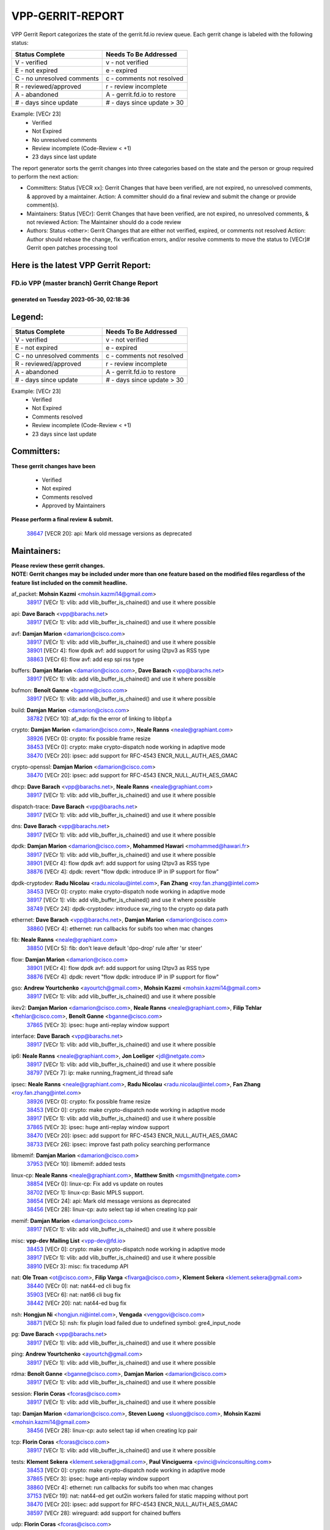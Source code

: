 #################
VPP-GERRIT-REPORT
#################

VPP Gerrit Report categorizes the state of the gerrit.fd.io review queue.  Each gerrit change is labeled with the following status:

========================== ===========================
Status Complete            Needs To Be Addressed
========================== ===========================
V - verified               v - not verified
E - not expired            e - expired
C - no unresolved comments c - comments not resolved
R - reviewed/approved      r - review incomplete
A - abandoned              A - gerrit.fd.io to restore
# - days since update      # - days since update > 30
========================== ===========================

Example: [VECr 23]
    - Verified
    - Not Expired
    - No unresolved comments
    - Review incomplete (Code-Review < +1)
    - 23 days since last update

The report generator sorts the gerrit changes into three categories based on the state and the person or group required to perform the next action:

- Committers:
  Status [VECR xx]: Gerrit Changes that have been verified, are not expired, no unresolved comments, & approved by a maintainer.
  Action: A committer should do a final review and submit the change or provide comment(s).

- Maintainers:
  Status [VECr]: Gerrit Changes that have been verified, are not expired, no unresolved comments, & not reviewed
  Action: The Maintainer should do a code review

- Authors:
  Status <other>: Gerrit Changes that are either not verified, expired, or comments not resolved
  Action: Author should rebase the change, fix verification errors, and/or resolve comments to move the status to [VECr]# Gerrit open patches processing tool

Here is the latest VPP Gerrit Report:
-------------------------------------

==============================================
FD.io VPP (master branch) Gerrit Change Report
==============================================
--------------------------------------------
generated on Tuesday 2023-05-30, 02:18:36
--------------------------------------------


Legend:
-------
========================== ===========================
Status Complete            Needs To Be Addressed
========================== ===========================
V - verified               v - not verified
E - not expired            e - expired
C - no unresolved comments c - comments not resolved
R - reviewed/approved      r - review incomplete
A - abandoned              A - gerrit.fd.io to restore
# - days since update      # - days since update > 30
========================== ===========================

Example: [VECr 23]
    - Verified
    - Not Expired
    - Comments resolved
    - Review incomplete (Code-Review < +1)
    - 23 days since last update


Committers:
-----------
| **These gerrit changes have been**

    - Verified
    - Not expired
    - Comments resolved
    - Approved by Maintainers

| **Please perform a final review & submit.**

  | `38647 <https:////gerrit.fd.io/r/c/vpp/+/38647>`_ [VECR 20]: api: Mark old message versions as deprecated

Maintainers:
------------
| **Please review these gerrit changes.**

| **NOTE: Gerrit changes may be included under more than one feature based on the modified files regardless of the feature list included on the commit headline.**

af_packet: **Mohsin Kazmi** <mohsin.kazmi14@gmail.com>
  | `38917 <https:////gerrit.fd.io/r/c/vpp/+/38917>`_ [VECr 1]: vlib: add vlib_buffer_is_chained() and use it where possible

api: **Dave Barach** <vpp@barachs.net>
  | `38917 <https:////gerrit.fd.io/r/c/vpp/+/38917>`_ [VECr 1]: vlib: add vlib_buffer_is_chained() and use it where possible

avf: **Damjan Marion** <damarion@cisco.com>
  | `38917 <https:////gerrit.fd.io/r/c/vpp/+/38917>`_ [VECr 1]: vlib: add vlib_buffer_is_chained() and use it where possible
  | `38901 <https:////gerrit.fd.io/r/c/vpp/+/38901>`_ [VECr 4]: flow dpdk avf: add support for using l2tpv3 as RSS type
  | `38863 <https:////gerrit.fd.io/r/c/vpp/+/38863>`_ [VECr 6]: flow avf: add esp spi rss type

buffers: **Damjan Marion** <damarion@cisco.com>, **Dave Barach** <vpp@barachs.net>
  | `38917 <https:////gerrit.fd.io/r/c/vpp/+/38917>`_ [VECr 1]: vlib: add vlib_buffer_is_chained() and use it where possible

bufmon: **Benoît Ganne** <bganne@cisco.com>
  | `38917 <https:////gerrit.fd.io/r/c/vpp/+/38917>`_ [VECr 1]: vlib: add vlib_buffer_is_chained() and use it where possible

build: **Damjan Marion** <damarion@cisco.com>
  | `38782 <https:////gerrit.fd.io/r/c/vpp/+/38782>`_ [VECr 10]: af_xdp: fix the error of linking to libbpf.a

crypto: **Damjan Marion** <damarion@cisco.com>, **Neale Ranns** <neale@graphiant.com>
  | `38926 <https:////gerrit.fd.io/r/c/vpp/+/38926>`_ [VECr 0]: crypto: fix possible frame resize
  | `38453 <https:////gerrit.fd.io/r/c/vpp/+/38453>`_ [VECr 0]: crypto: make crypto-dispatch node working in adaptive mode
  | `38470 <https:////gerrit.fd.io/r/c/vpp/+/38470>`_ [VECr 20]: ipsec: add support for RFC-4543 ENCR_NULL_AUTH_AES_GMAC

crypto-openssl: **Damjan Marion** <damarion@cisco.com>
  | `38470 <https:////gerrit.fd.io/r/c/vpp/+/38470>`_ [VECr 20]: ipsec: add support for RFC-4543 ENCR_NULL_AUTH_AES_GMAC

dhcp: **Dave Barach** <vpp@barachs.net>, **Neale Ranns** <neale@graphiant.com>
  | `38917 <https:////gerrit.fd.io/r/c/vpp/+/38917>`_ [VECr 1]: vlib: add vlib_buffer_is_chained() and use it where possible

dispatch-trace: **Dave Barach** <vpp@barachs.net>
  | `38917 <https:////gerrit.fd.io/r/c/vpp/+/38917>`_ [VECr 1]: vlib: add vlib_buffer_is_chained() and use it where possible

dns: **Dave Barach** <vpp@barachs.net>
  | `38917 <https:////gerrit.fd.io/r/c/vpp/+/38917>`_ [VECr 1]: vlib: add vlib_buffer_is_chained() and use it where possible

dpdk: **Damjan Marion** <damarion@cisco.com>, **Mohammed Hawari** <mohammed@hawari.fr>
  | `38917 <https:////gerrit.fd.io/r/c/vpp/+/38917>`_ [VECr 1]: vlib: add vlib_buffer_is_chained() and use it where possible
  | `38901 <https:////gerrit.fd.io/r/c/vpp/+/38901>`_ [VECr 4]: flow dpdk avf: add support for using l2tpv3 as RSS type
  | `38876 <https:////gerrit.fd.io/r/c/vpp/+/38876>`_ [VECr 4]: dpdk: revert "flow dpdk: introduce IP in IP support for flow"

dpdk-cryptodev: **Radu Nicolau** <radu.nicolau@intel.com>, **Fan Zhang** <roy.fan.zhang@intel.com>
  | `38453 <https:////gerrit.fd.io/r/c/vpp/+/38453>`_ [VECr 0]: crypto: make crypto-dispatch node working in adaptive mode
  | `38917 <https:////gerrit.fd.io/r/c/vpp/+/38917>`_ [VECr 1]: vlib: add vlib_buffer_is_chained() and use it where possible
  | `38749 <https:////gerrit.fd.io/r/c/vpp/+/38749>`_ [VECr 24]: dpdk-cryptodev: introduce sw_ring to the crypto op data path

ethernet: **Dave Barach** <vpp@barachs.net>, **Damjan Marion** <damarion@cisco.com>
  | `38860 <https:////gerrit.fd.io/r/c/vpp/+/38860>`_ [VECr 4]: ethernet: run callbacks for subifs too when mac changes

fib: **Neale Ranns** <neale@graphiant.com>
  | `38850 <https:////gerrit.fd.io/r/c/vpp/+/38850>`_ [VECr 5]: fib: don't leave default 'dpo-drop' rule after 'sr steer'

flow: **Damjan Marion** <damarion@cisco.com>
  | `38901 <https:////gerrit.fd.io/r/c/vpp/+/38901>`_ [VECr 4]: flow dpdk avf: add support for using l2tpv3 as RSS type
  | `38876 <https:////gerrit.fd.io/r/c/vpp/+/38876>`_ [VECr 4]: dpdk: revert "flow dpdk: introduce IP in IP support for flow"

gso: **Andrew Yourtchenko** <ayourtch@gmail.com>, **Mohsin Kazmi** <mohsin.kazmi14@gmail.com>
  | `38917 <https:////gerrit.fd.io/r/c/vpp/+/38917>`_ [VECr 1]: vlib: add vlib_buffer_is_chained() and use it where possible

ikev2: **Damjan Marion** <damarion@cisco.com>, **Neale Ranns** <neale@graphiant.com>, **Filip Tehlar** <ftehlar@cisco.com>, **Benoît Ganne** <bganne@cisco.com>
  | `37865 <https:////gerrit.fd.io/r/c/vpp/+/37865>`_ [VECr 3]: ipsec: huge anti-replay window support

interface: **Dave Barach** <vpp@barachs.net>
  | `38917 <https:////gerrit.fd.io/r/c/vpp/+/38917>`_ [VECr 1]: vlib: add vlib_buffer_is_chained() and use it where possible

ip6: **Neale Ranns** <neale@graphiant.com>, **Jon Loeliger** <jdl@netgate.com>
  | `38917 <https:////gerrit.fd.io/r/c/vpp/+/38917>`_ [VECr 1]: vlib: add vlib_buffer_is_chained() and use it where possible
  | `38797 <https:////gerrit.fd.io/r/c/vpp/+/38797>`_ [VECr 7]: ip: make running_fragment_id thread safe

ipsec: **Neale Ranns** <neale@graphiant.com>, **Radu Nicolau** <radu.nicolau@intel.com>, **Fan Zhang** <roy.fan.zhang@intel.com>
  | `38926 <https:////gerrit.fd.io/r/c/vpp/+/38926>`_ [VECr 0]: crypto: fix possible frame resize
  | `38453 <https:////gerrit.fd.io/r/c/vpp/+/38453>`_ [VECr 0]: crypto: make crypto-dispatch node working in adaptive mode
  | `38917 <https:////gerrit.fd.io/r/c/vpp/+/38917>`_ [VECr 1]: vlib: add vlib_buffer_is_chained() and use it where possible
  | `37865 <https:////gerrit.fd.io/r/c/vpp/+/37865>`_ [VECr 3]: ipsec: huge anti-replay window support
  | `38470 <https:////gerrit.fd.io/r/c/vpp/+/38470>`_ [VECr 20]: ipsec: add support for RFC-4543 ENCR_NULL_AUTH_AES_GMAC
  | `38733 <https:////gerrit.fd.io/r/c/vpp/+/38733>`_ [VECr 26]: ipsec: improve fast path policy searching performance

libmemif: **Damjan Marion** <damarion@cisco.com>
  | `37953 <https:////gerrit.fd.io/r/c/vpp/+/37953>`_ [VECr 10]: libmemif: added tests

linux-cp: **Neale Ranns** <neale@graphiant.com>, **Matthew Smith** <mgsmith@netgate.com>
  | `38854 <https:////gerrit.fd.io/r/c/vpp/+/38854>`_ [VECr 0]: linux-cp: Fix add vs update on routes
  | `38702 <https:////gerrit.fd.io/r/c/vpp/+/38702>`_ [VECr 1]: linux-cp: Basic MPLS support.
  | `38654 <https:////gerrit.fd.io/r/c/vpp/+/38654>`_ [VECr 24]: api: Mark old message versions as deprecated
  | `38456 <https:////gerrit.fd.io/r/c/vpp/+/38456>`_ [VECr 28]: linux-cp: auto select tap id when creating lcp pair

memif: **Damjan Marion** <damarion@cisco.com>
  | `38917 <https:////gerrit.fd.io/r/c/vpp/+/38917>`_ [VECr 1]: vlib: add vlib_buffer_is_chained() and use it where possible

misc: **vpp-dev Mailing List** <vpp-dev@fd.io>
  | `38453 <https:////gerrit.fd.io/r/c/vpp/+/38453>`_ [VECr 0]: crypto: make crypto-dispatch node working in adaptive mode
  | `38917 <https:////gerrit.fd.io/r/c/vpp/+/38917>`_ [VECr 1]: vlib: add vlib_buffer_is_chained() and use it where possible
  | `38910 <https:////gerrit.fd.io/r/c/vpp/+/38910>`_ [VECr 3]: misc: fix tracedump API

nat: **Ole Troan** <ot@cisco.com>, **Filip Varga** <fivarga@cisco.com>, **Klement Sekera** <klement.sekera@gmail.com>
  | `38440 <https:////gerrit.fd.io/r/c/vpp/+/38440>`_ [VECr 0]: nat: nat44-ed cli bug fix
  | `35903 <https:////gerrit.fd.io/r/c/vpp/+/35903>`_ [VECr 6]: nat: nat66 cli bug fix
  | `38442 <https:////gerrit.fd.io/r/c/vpp/+/38442>`_ [VECr 20]: nat: nat44-ed bug fix

nsh: **Hongjun Ni** <hongjun.ni@intel.com>, **Vengada** <venggovi@cisco.com>
  | `38871 <https:////gerrit.fd.io/r/c/vpp/+/38871>`_ [VECr 5]: nsh: fix plugin load failed due to undefined symbol: gre4_input_node

pg: **Dave Barach** <vpp@barachs.net>
  | `38917 <https:////gerrit.fd.io/r/c/vpp/+/38917>`_ [VECr 1]: vlib: add vlib_buffer_is_chained() and use it where possible

ping: **Andrew Yourtchenko** <ayourtch@gmail.com>
  | `38917 <https:////gerrit.fd.io/r/c/vpp/+/38917>`_ [VECr 1]: vlib: add vlib_buffer_is_chained() and use it where possible

rdma: **Benoît Ganne** <bganne@cisco.com>, **Damjan Marion** <damarion@cisco.com>
  | `38917 <https:////gerrit.fd.io/r/c/vpp/+/38917>`_ [VECr 1]: vlib: add vlib_buffer_is_chained() and use it where possible

session: **Florin Coras** <fcoras@cisco.com>
  | `38917 <https:////gerrit.fd.io/r/c/vpp/+/38917>`_ [VECr 1]: vlib: add vlib_buffer_is_chained() and use it where possible

tap: **Damjan Marion** <damarion@cisco.com>, **Steven Luong** <sluong@cisco.com>, **Mohsin Kazmi** <mohsin.kazmi14@gmail.com>
  | `38456 <https:////gerrit.fd.io/r/c/vpp/+/38456>`_ [VECr 28]: linux-cp: auto select tap id when creating lcp pair

tcp: **Florin Coras** <fcoras@cisco.com>
  | `38917 <https:////gerrit.fd.io/r/c/vpp/+/38917>`_ [VECr 1]: vlib: add vlib_buffer_is_chained() and use it where possible

tests: **Klement Sekera** <klement.sekera@gmail.com>, **Paul Vinciguerra** <pvinci@vinciconsulting.com>
  | `38453 <https:////gerrit.fd.io/r/c/vpp/+/38453>`_ [VECr 0]: crypto: make crypto-dispatch node working in adaptive mode
  | `37865 <https:////gerrit.fd.io/r/c/vpp/+/37865>`_ [VECr 3]: ipsec: huge anti-replay window support
  | `38860 <https:////gerrit.fd.io/r/c/vpp/+/38860>`_ [VECr 4]: ethernet: run callbacks for subifs too when mac changes
  | `37153 <https:////gerrit.fd.io/r/c/vpp/+/37153>`_ [VECr 19]: nat: nat44-ed get out2in workers failed for static mapping without port
  | `38470 <https:////gerrit.fd.io/r/c/vpp/+/38470>`_ [VECr 20]: ipsec: add support for RFC-4543 ENCR_NULL_AUTH_AES_GMAC
  | `38597 <https:////gerrit.fd.io/r/c/vpp/+/38597>`_ [VECr 28]: wireguard: add support for chained buffers

udp: **Florin Coras** <fcoras@cisco.com>
  | `38917 <https:////gerrit.fd.io/r/c/vpp/+/38917>`_ [VECr 1]: vlib: add vlib_buffer_is_chained() and use it where possible

unittest: **Dave Barach** <vpp@barachs.net>, **Florin Coras** <fcoras@cisco.com>
  | `38917 <https:////gerrit.fd.io/r/c/vpp/+/38917>`_ [VECr 1]: vlib: add vlib_buffer_is_chained() and use it where possible
  | `37865 <https:////gerrit.fd.io/r/c/vpp/+/37865>`_ [VECr 3]: ipsec: huge anti-replay window support
  | `38470 <https:////gerrit.fd.io/r/c/vpp/+/38470>`_ [VECr 20]: ipsec: add support for RFC-4543 ENCR_NULL_AUTH_AES_GMAC

vapi: **Ole Troan** <ot@cisco.com>
  | `38491 <https:////gerrit.fd.io/r/c/vpp/+/38491>`_ [VECr 14]: vppapigen: c++ vapi stream message codegen

vcl: **Florin Coras** <fcoras@cisco.com>
  | `37088 <https:////gerrit.fd.io/r/c/vpp/+/37088>`_ [VECr 5]: misc: patch to test CI infra changes

vhost: **Steven Luong** <sluong@cisco.com>
  | `38917 <https:////gerrit.fd.io/r/c/vpp/+/38917>`_ [VECr 1]: vlib: add vlib_buffer_is_chained() and use it where possible

virtio: **Mohsin Kazmi** <mohsin.kazmi14@gmail.com>, **Damjan Marion** <damarion@cisco.com>
  | `38917 <https:////gerrit.fd.io/r/c/vpp/+/38917>`_ [VECr 1]: vlib: add vlib_buffer_is_chained() and use it where possible
  | `38786 <https:////gerrit.fd.io/r/c/vpp/+/38786>`_ [VECr 4]: virtio: fix the packet buffering initialization order
  | `36110 <https:////gerrit.fd.io/r/c/vpp/+/36110>`_ [VECr 14]: virtio: use fast-path for ethernet-input if possible

vlib: **Dave Barach** <vpp@barachs.net>, **Damjan Marion** <damarion@cisco.com>
  | `38917 <https:////gerrit.fd.io/r/c/vpp/+/38917>`_ [VECr 1]: vlib: add vlib_buffer_is_chained() and use it where possible

vmxnet3: **Steven Luong** <sluong@cisco.com>
  | `38917 <https:////gerrit.fd.io/r/c/vpp/+/38917>`_ [VECr 1]: vlib: add vlib_buffer_is_chained() and use it where possible

vppinfra: **Dave Barach** <vpp@barachs.net>
  | `37865 <https:////gerrit.fd.io/r/c/vpp/+/37865>`_ [VECr 3]: ipsec: huge anti-replay window support

wireguard: **Artem Glazychev** <artem.glazychev@xored.com>, **Fan Zhang** <roy.fan.zhang@intel.com>
  | `38453 <https:////gerrit.fd.io/r/c/vpp/+/38453>`_ [VECr 0]: crypto: make crypto-dispatch node working in adaptive mode
  | `38597 <https:////gerrit.fd.io/r/c/vpp/+/38597>`_ [VECr 28]: wireguard: add support for chained buffers

Authors:
--------
**Please rebase and fix verification failures on these gerrit changes.**

**Alexander Skorichenko** <askorichenko@netgate.com>:

  | `38011 <https:////gerrit.fd.io/r/c/vpp/+/38011>`_ [veC 122]: wireguard: move buffer when insufficient pre_data left
  | `37656 <https:////gerrit.fd.io/r/c/vpp/+/37656>`_ [Vec 168]: arp: fix arp request for ip4-glean node

**Andrew Yourtchenko** <ayourtch@gmail.com>:

  | `38788 <https:////gerrit.fd.io/r/c/vpp/+/38788>`_ [vEC 4]: TEST: blank out the SVM fifo tests
  | `38781 <https:////gerrit.fd.io/r/c/vpp/+/38781>`_ [vEC 14]: TEST: remove the rdma mappings
  | `38567 <https:////gerrit.fd.io/r/c/vpp/+/38567>`_ [veC 62]: TEST: make test string a test crash, for testing
  | `35638 <https:////gerrit.fd.io/r/c/vpp/+/35638>`_ [VeC 74]: fateshare: a plugin for managing child processes

**Arthur de Kerhor** <arthurdekerhor@gmail.com>:

  | `32695 <https:////gerrit.fd.io/r/c/vpp/+/32695>`_ [Vec 161]: ip: add support for buffer offload metadata in ip midchain

**Daniel Beres** <dberes@cisco.com>:

  | `37071 <https:////gerrit.fd.io/r/c/vpp/+/37071>`_ [Vec 84]: ebuild: adding libmemif to debian packages

**Dastin Wilski** <dastin.wilski@gmail.com>:

  | `37836 <https:////gerrit.fd.io/r/c/vpp/+/37836>`_ [VEc 5]: dpdk-cryptodev: enq/deq scheme rework
  | `37060 <https:////gerrit.fd.io/r/c/vpp/+/37060>`_ [VeC 84]: ipsec: esp_encrypt prefetch and unroll
  | `37835 <https:////gerrit.fd.io/r/c/vpp/+/37835>`_ [Vec 103]: crypto-ipsecmb: crypto_key prefetch and unrolling for aes-gcm

**Dmitry Valter** <dvalter@protonmail.com>:

  | `38082 <https:////gerrit.fd.io/r/c/vpp/+/38082>`_ [VeC 118]: lb: fix flow table update vector handing with ASAN
  | `38071 <https:////gerrit.fd.io/r/c/vpp/+/38071>`_ [veC 119]: vppinfra: fix preallocated pool_put OOB with ASAN
  | `38070 <https:////gerrit.fd.io/r/c/vpp/+/38070>`_ [veC 119]: lb: fix flow table update vector handing with ASAN
  | `38062 <https:////gerrit.fd.io/r/c/vpp/+/38062>`_ [VeC 122]: stats: fix node name compatison

**Dzmitry Sautsa** <dzmitry.sautsa@nokia.com>:

  | `37296 <https:////gerrit.fd.io/r/c/vpp/+/37296>`_ [VeC 41]: dpdk: use adapter MTU in max_frame_size setting

**GaoChX** <chiso.gao@gmail.com>:

  | `37010 <https:////gerrit.fd.io/r/c/vpp/+/37010>`_ [VeC 139]: interface: fix crash if vnet_hw_if_get_rx_queue return zero

**Guangming Zhang** <zhangguangming@baicells.com>:

  | `38285 <https:////gerrit.fd.io/r/c/vpp/+/38285>`_ [VeC 94]: ip: fix update checksum in ip4_ttl_inc

**Huawei LI** <lihuawei_zzu@163.com>:

  | `37727 <https:////gerrit.fd.io/r/c/vpp/+/37727>`_ [Vec 166]: nat: make nat44 session limit api reinit flow_hash with new buckets.
  | `37726 <https:////gerrit.fd.io/r/c/vpp/+/37726>`_ [Vec 177]: nat: fix crash when set nat44 session limit with nonexisted vrf.

**Maros Ondrejicka** <mondreji@cisco.com>:

  | `38461 <https:////gerrit.fd.io/r/c/vpp/+/38461>`_ [VeC 74]: nat: fix address resolution

**Matz von Finckenstein** <matz.vf@gmail.com>:

  | `38091 <https:////gerrit.fd.io/r/c/vpp/+/38091>`_ [Vec 105]: stats: Updated go version URL for the install script Added log flag to pass in logging file destination as an alternate logging destination from syslog

**Maxime Peim** <mpeim@cisco.com>:

  | `38528 <https:////gerrit.fd.io/r/c/vpp/+/38528>`_ [VeC 60]: ipsec: manually binding an SA to a worker
  | `37941 <https:////gerrit.fd.io/r/c/vpp/+/37941>`_ [VeC 129]: classify: bypass drop filter on specific error

**Miguel Borges de Freitas** <miguel-r-freitas@alticelabs.com>:

  | `37532 <https:////gerrit.fd.io/r/c/vpp/+/37532>`_ [Vec 174]: cnat: fix cnat_translation_cli_add_del call for del with INVALID_INDEX

**Miklos Tirpak** <miklos.tirpak@gmail.com>:

  | `36021 <https:////gerrit.fd.io/r/c/vpp/+/36021>`_ [VeC 59]: nat: fix tcp session reopen in nat44-ed

**Mohsin Kazmi** <sykazmi@cisco.com>:

  | `36484 <https:////gerrit.fd.io/r/c/vpp/+/36484>`_ [VEc 3]: libmemif: add testing application

**Nathan Skrzypczak** <nathan.skrzypczak@gmail.com>:

  | `29748 <https:////gerrit.fd.io/r/c/vpp/+/29748>`_ [VeC 56]: cnat: remove rwlock on ts
  | `31449 <https:////gerrit.fd.io/r/c/vpp/+/31449>`_ [VeC 56]: cnat: dont compute offloaded cksums
  | `34108 <https:////gerrit.fd.io/r/c/vpp/+/34108>`_ [VeC 56]: cnat: flag to disable rsession
  | `32821 <https:////gerrit.fd.io/r/c/vpp/+/32821>`_ [VeC 56]: cnat: add ip/client bihash
  | `34713 <https:////gerrit.fd.io/r/c/vpp/+/34713>`_ [VeC 84]: vppinfra: improve & test abstract socket

**Neale Ranns** <neale@graphiant.com>:

  | `38092 <https:////gerrit.fd.io/r/c/vpp/+/38092>`_ [vEc 10]: ip: IP address family common input node
  | `38095 <https:////gerrit.fd.io/r/c/vpp/+/38095>`_ [VeC 95]: ip: Set the buffer error in ip6-input
  | `38116 <https:////gerrit.fd.io/r/c/vpp/+/38116>`_ [VeC 95]: ip: IPv6 validate input packet's header length does not exist buffer size

**Ondrej Fabry** <ondrej@fabry.dev>:

  | `38639 <https:////gerrit.fd.io/r/c/vpp/+/38639>`_ [VeC 32]: api: Mark old message versions as deprecated
  | `38643 <https:////gerrit.fd.io/r/c/vpp/+/38643>`_ [VeC 32]: api: Mark old message versions as deprecated
  | `38644 <https:////gerrit.fd.io/r/c/vpp/+/38644>`_ [VeC 32]: api: Mark old message versions as deprecated
  | `38648 <https:////gerrit.fd.io/r/c/vpp/+/38648>`_ [VeC 32]: api: Mark old message versions as deprecated
  | `38646 <https:////gerrit.fd.io/r/c/vpp/+/38646>`_ [VeC 32]: api: Mark old message versions as deprecated
  | `38650 <https:////gerrit.fd.io/r/c/vpp/+/38650>`_ [VeC 32]: api: Mark old message versions as deprecated
  | `38649 <https:////gerrit.fd.io/r/c/vpp/+/38649>`_ [VeC 32]: api: Mark old message versions as deprecated
  | `38651 <https:////gerrit.fd.io/r/c/vpp/+/38651>`_ [VeC 32]: api: Mark old message versions as deprecated
  | `38641 <https:////gerrit.fd.io/r/c/vpp/+/38641>`_ [VeC 45]: api: Mark old message versions as deprecated

**Piotr Bronowski** <piotrx.bronowski@intel.com>:

  | `38407 <https:////gerrit.fd.io/r/c/vpp/+/38407>`_ [VEc 19]: ipsec: esp_encrypt prefetch and unroll - introduce new types
  | `38408 <https:////gerrit.fd.io/r/c/vpp/+/38408>`_ [VeC 82]: ipsec: fix logic in ext_hdr_is_pre_esp
  | `38409 <https:////gerrit.fd.io/r/c/vpp/+/38409>`_ [VeC 82]: ipsec: intorduce function esp_prepare_packet_for_enc
  | `38410 <https:////gerrit.fd.io/r/c/vpp/+/38410>`_ [VeC 82]: ipsec: esp_encrypt prefetch and unroll

**Rune Jensen** <runeerle@wgtwo.com>:

  | `38573 <https:////gerrit.fd.io/r/c/vpp/+/38573>`_ [veC 60]: gtpu: support non-G-PDU packets and PDU Session

**Takeru Hayasaka** <hayatake396@gmail.com>:

  | `37628 <https:////gerrit.fd.io/r/c/vpp/+/37628>`_ [Vec 33]: srv6-mobile: Implement SRv6 mobile API funcs

**Ting Xu** <ting.xu@intel.com>:

  | `38708 <https:////gerrit.fd.io/r/c/vpp/+/38708>`_ [VEc 5]: idpf: add native idpf driver plugin

**Vladislav Grishenko** <themiron@mail.ru>:

  | `38245 <https:////gerrit.fd.io/r/c/vpp/+/38245>`_ [Vec 46]: mpls: fix possible crashes on tunnel create/delete
  | `37241 <https:////gerrit.fd.io/r/c/vpp/+/37241>`_ [VeC 59]: nat: fix nat44_ed set_session_limit crash
  | `38521 <https:////gerrit.fd.io/r/c/vpp/+/38521>`_ [VeC 59]: nat: improve nat44-ed outside address distribution
  | `38525 <https:////gerrit.fd.io/r/c/vpp/+/38525>`_ [VeC 70]: api: fix mp-safe mark for some messages and add more
  | `38524 <https:////gerrit.fd.io/r/c/vpp/+/38524>`_ [VeC 72]: fib: fix interface resolve from unlinked fib entries
  | `38515 <https:////gerrit.fd.io/r/c/vpp/+/38515>`_ [VeC 72]: fib: fix freed mpls label disposition dpo access

**Vratko Polak** <vrpolak@cisco.com>:

  | `22575 <https:////gerrit.fd.io/r/c/vpp/+/22575>`_ [Vec 133]: api: fix vl_socket_write_ready

**Xiaoming Jiang** <jiangxiaoming@outlook.com>:

  | `38742 <https:////gerrit.fd.io/r/c/vpp/+/38742>`_ [veC 31]: linux-cp: fix compiler error with libnl 3.2.x
  | `38728 <https:////gerrit.fd.io/r/c/vpp/+/38728>`_ [veC 33]: ipsec: remove redundant match in ipsec4-input-feature with decrypted esp/ah packet
  | `38535 <https:////gerrit.fd.io/r/c/vpp/+/38535>`_ [VeC 68]: ipsec: fix non-esp packet may be matched as esp packet if flow cache enabled
  | `38500 <https:////gerrit.fd.io/r/c/vpp/+/38500>`_ [VeC 73]: ipsec: missing linear search when flow cache search failed
  | `37492 <https:////gerrit.fd.io/r/c/vpp/+/37492>`_ [VeC 84]: api: fix memory error with pending_rpc_requests in multi-thread environment
  | `38336 <https:////gerrit.fd.io/r/c/vpp/+/38336>`_ [Vec 94]: ip: IPv4 Fragmentation - fix fragment id alloc not multi-thread safe
  | `36018 <https:////gerrit.fd.io/r/c/vpp/+/36018>`_ [VeC 95]: ip: fix ip4_ttl_inc calc checksum error when checksum is 0
  | `38214 <https:////gerrit.fd.io/r/c/vpp/+/38214>`_ [VeC 108]: misc: fix feature dispatch possible crashed when feature config changed by user
  | `37820 <https:////gerrit.fd.io/r/c/vpp/+/37820>`_ [Vec 131]: api: fix api msg thread safe setting not work

**Xinyao Cai** <xinyao.cai@intel.com>:

  | `38304 <https:////gerrit.fd.io/r/c/vpp/+/38304>`_ [vEc 4]: interface dpdk avf: introducing setting RSS hash key feature

**Yahui Chen** <goodluckwillcomesoon@gmail.com>:

  | `37653 <https:////gerrit.fd.io/r/c/vpp/+/37653>`_ [Vec 39]: af_xdp: optimizing send performance
  | `38312 <https:////gerrit.fd.io/r/c/vpp/+/38312>`_ [VeC 96]: tap: add interface type check

**Yulong Pei** <yulong.pei@intel.com>:

  | `38135 <https:////gerrit.fd.io/r/c/vpp/+/38135>`_ [vec 56]: af_xdp: change default queue size as kernel xsk default

**hui zhang** <zhanghui1715@gmail.com>:

  | `38451 <https:////gerrit.fd.io/r/c/vpp/+/38451>`_ [vEC 4]: vrrp: dump vrrp vr peer

**mahdi varasteh** <mahdy.varasteh@gmail.com>:

  | `36726 <https:////gerrit.fd.io/r/c/vpp/+/36726>`_ [veC 59]: nat: add local addresses correctly in nat lb static mapping

Legend:
-------
========================== ===========================
Status Complete            Needs To Be Addressed
========================== ===========================
V - verified               v - not verified
E - not expired            e - expired
C - no unresolved comments c - comments not resolved
R - reviewed/approved      r - review incomplete
A - abandoned              A - gerrit.fd.io to restore
# - days since update      # - days since update > 30
========================== ===========================

Example: [VECr 23]
    - Verified
    - Not Expired
    - Comments resolved
    - Review incomplete (Code-Review < +1)
    - 23 days since last update


Statistics:
-----------
================ ===
Patches assigned
================ ===
authors          73
maintainers      30
committers       1
abandoned        0
================ ===

